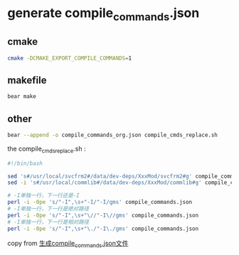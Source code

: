 * generate compile_commands.json

** cmake

#+begin_src sh
cmake -DCMAKE_EXPORT_COMPILE_COMMANDS=1
#+end_src

** makefile

#+begin_src sh
bear make
#+end_src

** other

#+begin_src sh
bear --append -o compile_commands_org.json compile_cmds_replace.sh
#+end_src

the compile_cmds_replace.sh :

#+begin_src sh
#!/bin/bash

sed 's#/usr/local/svcfrm2#/data/dev-deps/XxxMod/svcfrm2#g' compile_commands_org.json > compile_commands.json
sed -i 's#/usr/local/commlib#/data/dev-deps/XxxMod/commlib#g' compile_commands.json

# -I单独一行，下一行还是-I
perl -i -0pe 's/"-I",\s+"-I/"-I/gms' compile_commands.json
# -I单独一行，下一行是绝对路径
perl -i -0pe 's/"-I",\s+"\//"-I\//gms' compile_commands.json
# -I单独一行，下一行是相对路径
perl -i -0pe 's/"-I",\s+"\./"-I\./gms' compile_commands.json
#+end_src

copy from [[https://edward852.github.io/post/%E7%94%9F%E6%88%90compile_commands.json%E6%96%87%E4%BB%B6/][生成compile_commands.json文件]]